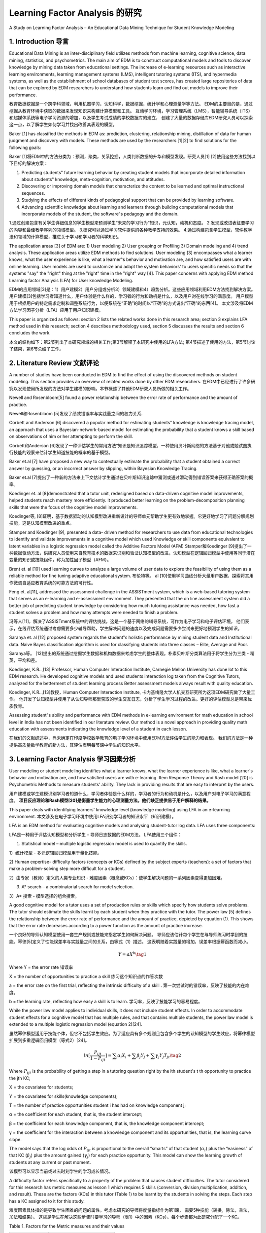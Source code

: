 
================================================================================================================
Learning Factor Analysis 的研究
================================================================================================================

A Study on Learning Factor Analysis – An Educational Data Mining Technique for Student Knowledge Modeling



1. Introduction 导言
========================

Educational Data Mining is an inter-disciplinary field utilizes methods from machine learning, cognitive science, data mining, statistics, and psychometrics. The main aim of EDM is to construct computational models and tools to discover knowledge by mining data taken from educational settings. The increase of e-learning resources such as interactive learning environments, learning management systems (LMS), intelligent tutoring systems (ITS), and hypermedia systems, as well as the establishment of school databases of student test scores, has created large repositories of data that can be explored by EDM researchers to understand how students learn and find out models to improve their performance.

教育数据挖掘是一个跨学科领域，利用机器学习，认知科学，数据挖掘，统计学和心理测量学等方法。
EDM的主要目的是，通过挖掘从教育环境中获取的数据来发现知识来构建计算模型和工具。
互动学习环境，学习管理系统（LMS），智能辅导系统（ITS）和超媒体系统等电子学习资源的增加，以及学生考试成绩的学校数据库的建立，
创建了大量的数据存储库EDM研究人员可以探索这一点，以了解学生如何学习并找出改善其表现的模型。

Baker [1] has classified the methods in EDM as: prediction, clustering, relationship mining, distillation of data for human judgment and discovery with models. These methods are used by the researchers [1][2] to find solutions for the following goals:

Baker [1]将EDM中的方法分类为：预测，聚类，关系挖掘，人类判断数据的升华和模型发现。研究人员[1] [2]使用这些方法找到以下目标的解决方案：

1. Predicting students‟ future learning behavior by creating student models that incorporate detailed information about students‟ knowledge, meta-cognition, motivation, and attitudes.
2. Discovering or improving domain models that characterize the content to be learned and optimal instructional sequences.
3. Studying the effects of different kinds of pedagogical support that can be provided by learning software.
4. Advancing scientific knowledge about learning and learners through building computational models that incorporate models of the student, the software‟s pedagogy and the domain.


1.通过创建包含有关学生详细信息的学生模型来预测学生“未来的学习行为”知识，元认知，动机和态度。
2.发现或改进表征要学习的内容和最佳教学序列的领域模型。
3.研究可以通过学习软件提供的各种教学支持的效果。
4.通过构建包含学生模型，软件教学法和领域的计算模型，推进关于学习和学习者的科学知识。

The application areas [3] of EDM are: 1) User modeling 2) User grouping or Profiling 3) Domain modeling and 4) trend analysis.
These application areas utilize EDM methods to find solutions.
User modeling [3] encompasses what a learner knows, what the user experience is like,
what a learner‟s behavior and motivation are, and how satisfied users are with online learning.
User models are used to customize and adapt the system behaviors' to users specific needs so that the systems "say" the "right" thing at the "right" time in the "right" way [4].
This paper concerns with applying EDM method Learning factor Analysis (LFA) for User knowledge Modeling.

EDM的应用领域[3]是：1）用户建模2）用户分组或分析3）领域建模和4）趋势分析。这些应用领域利用EDM方法找到解决方案。
用户建模[3]包括学习者知道什么，用户体验是什么样的，学习者的行为和动机是什么，以及用户对在线学习的满意度。
用户模型用于根据用户的特定需求定制和调整系统行为，以便系统在“正确”的时间以“正确”的方式说出“正确”的东西[4]。
本文涉及将EDM方法学习因子分析（LFA）应用于用户知识建模。

This paper is organized as follows: section 2 lists the related works done in this research area;
section 3 explains LFA method used in this research;
section 4 describes methodology used, section 5 discusses the results and section 6 concludes the work.

本文的结构如下：第2节列出了本研究领域的相关工作;第3节解释了本研究中使用的LFA方法;
第4节描述了使用的方法，第5节讨论了结果，第6节总结了工作。


2. Literature Review 文献评论
================================

A number of studies have been conducted in EDM to find the effect of using the discovered methods on student modeling.
This section provides an overview of related works done by other EDM researchers.
在EDM中已经进行了许多研究以发现使用所发现的方法对学生建模的影响。本节概述了其他EDM研究人员所做的相关工作。

Newell and Rosenbloom[5] found a power relationship between the error rate of performance and the amount of practice.

Newell和Rosenbloom [5]发现了绩效错误率与实践量之间的权力关系.

Corbett and Anderson [6] discovered a popular method for estimating students‟ knowledge is knowledge tracing model,
an approach that uses a Bayesian-network-based model for estimating the probability that a student knows a skill based on observations of him or her attempting to perform the skill.

Corbett和Anderson [6]发现了一种评估学生的常用方法“知识是知识追踪模型，一种使用贝叶斯网络的方法基于对他或她试图执行技能的观察来估计学生知道技能的概率的基于模型。

Baker et.al [7] have proposed a new way to contextually estimate the probability that a student obtained a correct answer by guessing,
or an incorrect answer by slipping, within Bayesian Knowledge Tracing.

Baker et.al [7]提出了一种新的方法来上下文估计学生通过在贝叶斯知识追踪中猜测或通过滑动得到错误答案来获得正确答案的概率。

Koedinger et. al [8]demonstrated that a tutor unit, redesigned based on data-driven cognitive model improvements, helped students reach mastery more efficiently.
It produced better learning on the problem-decomposition planning skills that were the focus of the cognitive model improvements.

Koedinger等, [8]证明，基于数据驱动的认知模型改进重新设计的导师单元帮助学生更有效地掌握。它更好地学习了问题分解规划技能，这是认知模型改进的重点。

Stamper and Koedinger [9], presented a data- driven method for researchers to use data from educational technologies to identify and validate improvements
in a cognitive model which used Knowledge or skill components equivalent to latent variables in a logistic regression model called the Additive Factors Model (AFM)
Stamper和Koedinger [9]提出了一种数据驱动方法，供研究人员使用来自教育技术的数据来识别和验证认知模型的改进，认知模型在逻辑回归模型中使用等同于潜在变量的知识或技能组件，称为加性因子模型（AFM）。

Brent et. al [10] used learning curves to analyze a large volume of user data to explore the feasibility of using them as a reliable method for fine tuning adaptive educational system.
布伦特等。 al [10]使用学习曲线分析大量用户数据，探索将其用作微调自适应教育系统的可靠方法的可行性。

Feng et. al[11], addressed the assessment challenge in the ASSISTment system,
which is a web-based tutoring system that serves as an e-learning and e-assessment environment.
They presented that the on line assessment system did a better job of predicting student knowledge by considering how much tutoring assistance was needed,
how fast a student solves a problem and how many attempts were needed to finish a problem.

冯等人[11]，解决了ASSISTment系统中的评估挑战，这是一个基于网络的辅导系统，可作为电子学习和电子评估环境。
他们表示，在线评估系统通过考虑需要多少辅导帮助，学生解决问题的速度以及完成问题需要多少尝试来更好地预测学生的知识。

Saranya et. al [12] proposed system regards the student‟s holistic performance by mining student data and Institutional data.
Naive Bayes classification algorithm is used for classifying students into three classes – Elite, Average and Poor.

Saranya等。 [12]提出的系统通过挖掘学生数据和机构数据来考虑学生的整体表现。朴素贝叶斯分类算法用于将学生分为三类 - 精英，平均和差。

Koedinger, K.R..,[13] Professor, Human Computer Interaction Institute, Carnegie Mellon University has done lot to this EDM research. He developed cognitive models and used students interaction log taken from the Cognitive Tutors,
analyzed for the betterment of student learning process Better assessment models always result with quality education.

Koedinger, K.R..,[13]教授，Human Computer Interaction Institute, 卡内基梅隆大学人机交互研究所为这项EDM研究做了大量工作。
他开发了认知模型并使用了从认知导师那里获取的学生交互日志，分析了学生学习过程的改进。更好的评估模型总是带来优质教育。

Assessing student‟s ability and performance with EDM methods in e-learning environment for math education in school level in India has not been identified in our literature review.
Our method is a novel approach in providing quality math education with assessments indicating the knowledge level of a student in each lesson.

在我们的文献综述中，尚未确定在印度学校数学教育的电子学习环境中使用EDM方法评估学生的能力和表现。
我们的方法是一种提供高质量数学教育的新方法，其评估表明每节课中学生的知识水平。


3. Learning Factor Analysis 学习因素分析
=========================================================

User modeling or student modeling identifies what a learner knows, what the learner experience is like,
what a learner's behavior and motivation are, and how satisfied users are with e-learning.
Item Response Theory and Rash model [20] is Psychometric Methods to measure students' ability.
They lack in providing results that are easy to interpret by the users.

用户建模或学生建模识别学习者知道什么，学习者体验是什么样的，学习者的行为和动机是什么，以及用户对电子学习的满意程度。
**项目反应理论和Rash模型[20]是衡量学生能力的心理测量方法。他们缺乏提供易于用户解释的结果。**

This paper deals with identifying learners'  knowledge level (knowledge modeling) using LFA in an e-learning environment.
本文涉及在电子学习环境中使用LFA识别学习者的知识水平（知识建模）。

LFA is an EDM method for evaluating cognitive models and analysing student-tutor log data. LFA uses three components:

LFA是一种用于评估认知模型和分析学生 - 导师日志数据的EDM方法。 LFA使用三个组件：

1) Statistical model – multiple logistic regression model is used to quantify the skills.

1）统计模型 - 多元逻辑回归模型用于量化技能。

2) Human expertise- difficulty factors (concepts or KCs) defined by the subject experts (teachers):
a set of factors that make a problem-solving step more difficult for a student.

2）由专家（教师）定义的人类专业知识 - 难度因素（概念或KCs）：使学生解决问题的一系列因素变得更加困难。

3) A* search – a combinatorial search for model selection.

3）A* 搜索 - 模型选择的组合搜索。

A good cognitive model for a tutor uses a set of production rules or skills which specify how students solve problems.
The tutor should estimate the skills learnt by each student when they practice with the tutor.
The power law [5] defines the relationship between the error rate of performance and the amount of practice,
depicted by equation (1).
This shows that the error rate decreases according to a power function as the amount of practice increase.

一个良好的导师认知模型使用一套生产规则或技能来指定学生如何解决问题。
导师应该估计每个学生在与导师练习时学到的技能。幂律[5]定义了性能误差率与实践量之间的关系，由等式（1）描述。
这表明随着实践量的增加，误差率根据幂函数而减小。

.. math::

    Y=aX^b \tag{1}


Where
Y = the error rate 错误率

X = the number of opportunities to practice a skill 练习这个知识点的作答次数

a = the error rate on the first trial, reflecting the intrinsic difficulty of a skill .
第一次尝试时的错误率，反映了技能的内在难度。

b = the learning rate, reflecting how easy a skill is to learn. 学习率，反映了技能学习的容易程度。


While the power law model applies to individual skills, it does not include student effects.
In order to accommodate student effects for a cognitive model that has multiple rules, and that contains multiple students,
the power law model is extended to a multiple logistic regression model (equation 2)[24].

虽然幂律模型适用于技能个体，但它不包括学生效应。为了适应具有多个规则且包含多个学生的认知模型的学生效应，将幂律模型扩展到多重逻辑回归模型（等式2）[24]。


.. math::

    ln[ \frac{P_{ijt}}{1-P_{ijt}} ] = \sum \alpha_i X_i + \sum \beta_j Y_j + \sum \gamma_j Y_j T_{jt}   \tag{2}


Where :math:`P_{ijt}` is the probability of getting a step in a tutoring question right by the ith student's t th
opportunity to practice the jth KC;


X = the covariates for students;

Y = the covariates for skills(knowledge components);

T = the number of practice opportunities student i has had on knowledge component j;

α = the coefficient for each student, that is, the student intercept;

β = the coefficient for each knowledge component, that is, the knowledge component intercept;

γ = the coefficient for the interaction between a knowledge component and its opportunities, that is, the learning curve slope.

The model says that the log odds of :math:`P_{ijt}` is proportional to the overall “smarts” of
that student (:math:`\alpha_i`) plus the “easiness” of that KC (:math:`\beta_j`) plus the amount gained (:math:`\gamma_j`) for each practice opportunity.
This model can show the learning growth of students at any current or past moment.

该模型可以显示当前或过去时刻学生的学习成长情况。


A difficulty factor refers specifically to a property of the problem that causes student difficulties.
The tutor considered for this research has metric measures as lesson 1 which requires 5 skills
(conversion, division,multiplication, addition, and result).
These are the factors (KCs) in this tutor (Table 1) to be learnt by the students in solving the steps.
Each step has a KC assigned to it for this study.

难度因素具体指的是导致学生困难的问题的属性。考虑本研究的导师将度量指标作为第1课，
需要5种技能（转换，除法，乘法，加法和结果）。
这些是学生在解决这些步骤时要学习的导师（表1）中的因素（KCs）。每个步骤都为此研究分配了一个KC。

Table 1. Factors for the Metric measures and their values

==============  ================
Factor Names     Factor Values
==============  ================
Converion        Correct formula, Incorrect
Addition         Correct, Wrong
Multiplication   Correct, Wrong
Division         Correct, Wrong
Result           Correct, Wrong
==============  ================

The combinatorial search will select a model within the logistic regression model space.
Difficulty factors are incorporated into an existing cognitive model through a model operator called Binary Split,
which splits a skill a skill with a factor value, and a skill without the factor value. For example,
splitting production Measurement by factor conversion leads to two productions:
Measurement with the factor value Correct formula and Measurement with the factor value Incorrect.
A* search is the combinatorial search algorithm [25] in LFA.
It starts from an initial node, iteratively creates new adjoining nodes, explores them to reach a goal node.
To limit the search space, it employs a heuristic to rank each node and visits the nodes in order of this heuristic estimate.
In this study, the initial node is the existing cognitive model.
Its adjoining nodes are the new models created by splitting the model on the difficulty factors.
We do not specify a model to be the goal state because the structure of the best model is unknown.
For this paper 25 node expansions per search is defined as the stopping criterion.
AIC (Akaike Information Criterion) and BIC (Bayesian Information Criterion) are two estimators used as heuristics in the search.

组合搜索将在逻辑回归模型空间中选择模型。通过称为二元分裂的模型运算符将难度因子结合到现有的认知模型中，
该运算符将技能与具有因子值的技能和不具有因子值的技能分开。例如，通过因子转换分割生产测量导致两个生产：使用因子值进行测量正确公式和使用因子值进行测量不正确。

A* 搜索是LFA中的组合搜索算法[25]。它从一个初始节点开始，迭代地创建新的相邻节点，探索它们以到达目标节点。
为了限制搜索空间，它采用启发式方法对每个节点进行排名，并按照此启发式估计的顺序访问节点。在这项研究中，初始节点是现有的认知模型。
它的相邻节点是通过在难度因子上划分模型而创建的新模型。我们没有将模型指定为目标状态，因为最佳模型的结构是未知的。
对于本文，每次搜索的25个节点扩展被定义为停止标准。 AIC（Akaike信息准则）和BIC（贝叶斯信息准则）是在搜索中用作启发式的两个估计器。

.. math::

    AIC = -2*\text{log-likelihood} + 2*\text{number of parameters} \tag{3}

.. math::
    BIC = -2*\text{log-likelihood} + \text{number of parameters} * \text{number of observations} \tag{4}


Where log-likelihood measures the fit, and the number of parameters,
which is the number of covariates in equation 2, measures the complexity.
Lower AIC & BIC scores, mean a better balance between model fit and complexity.



4. Methodology 方法
=========================


In this paper the LFA methodology is illustrated using data obtained from the Metric measures lesson of Mensuration Tutor MathsTutor[18] .
Our dataset consist of 2,247 transactions involving 60 students, 32 unique steps and 5 Skills (KCs) in students exercise log.
All the students were solving 9 problems 5 in mental problem category, 3 in simple and one in big.
Total steps involved are 32. While solving exercise problem a student can ask for a hint in solving a step.
Each data point is a correct or incorrect student action corresponding to a single skill execution.
Student actions are coded as correct or incorrect and categorized in terms of “knowledge components” (KCs) needed to perform that action.
Each step the student performs is related to a KC and is recorded as an “opportunity” for the student to show mastery of that KC.
This lesson has 5 skills (conversion, division, multiplication, addition, and result) correspond to the skill needed in a step.
Each step has a KC assigned to it for this study.

在本文中，使用从Mensuration Tutor MathsTutor [18]的Metric测量课程获得的数据来说明LFA方法。
我们的数据集包括2,247个交易，涉及60名学生，32个独特步骤和5个技能（KCs）学生运动日志。
所有学生在心理问题类别中解决了9个问题，其中3个是简单问题，1个是大问题。
所涉及的总步骤是32.在解决运动问题时，学生可以要求提示解决一个步骤。
每个数据点是对应于单个技能执行的正确或不正确的学生动作。
学生行为被编码为正确或不正确，并根据执行该行动所需的“知识组件”（KCs）进行分类。
学生执行的每个步骤都与KC相关，并被记录为学生掌握该KC的“机会”。
本课程有5项技能（转换，除法，乘法，加法和结果）对应于步骤中所需的技能。
每个步骤都为此研究分配了一个KC。

The table 2 shows a sample data with columns:
表2显示了一个带有列的样本数据：

Student- name of the student;

学生的学生姓名;

Step – problem 1 Step1; Success – Whether the student did that step correctly or not in the first attempt. 1- success and 0-failure;

步骤 - 问题1 Step1;成功 - 学生是否在第一次尝试中正确执行了该步骤。 1-成功和0失败;

Skill – Knowledge component used in that step;
技能 - 该步骤中使用的知识组件;

Opportunities – Number of times the skill is used by the same student computed from the first and fourth column.
机会 - 从第一和第四列计算的同一学生使用技能的次数。

Table 2. The sample data




